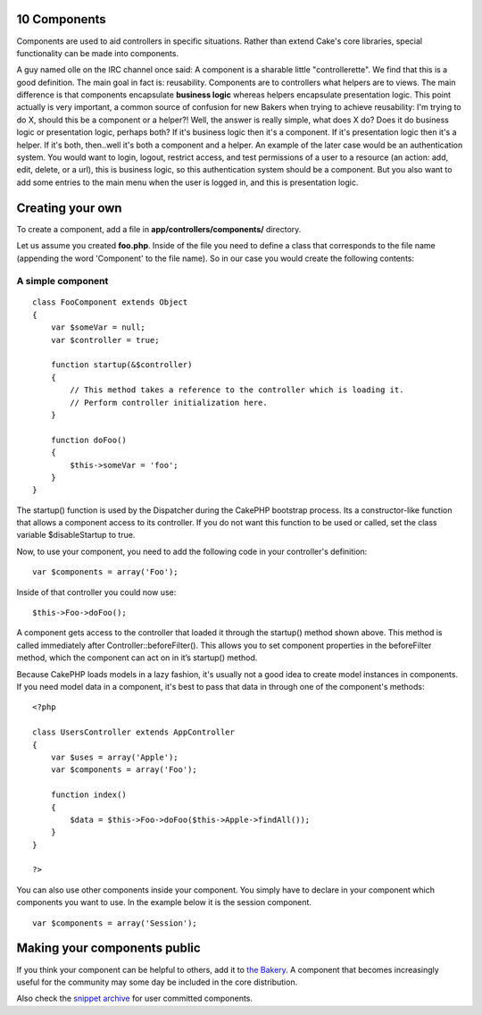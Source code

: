 10 Components
-------------

Components are used to aid controllers in specific situations. Rather
than extend Cake's core libraries, special functionality can be made
into components.

A guy named olle on the IRC channel once said: A component is a sharable
little "controllerette". We find that this is a good definition. The
main goal in fact is: reusability. Components are to controllers what
helpers are to views. The main difference is that components encapsulate
**business logic** whereas helpers encapsulate presentation logic. This
point actually is very important, a common source of confusion for new
Bakers when trying to achieve reusability: I'm trying to do X, should
this be a component or a helper?! Well, the answer is really simple,
what does X do? Does it do business logic or presentation logic, perhaps
both? If it's business logic then it's a component. If it's presentation
logic then it's a helper. If it's both, then..well it's both a component
and a helper. An example of the later case would be an authentication
system. You would want to login, logout, restrict access, and test
permissions of a user to a resource (an action: add, edit, delete, or a
url), this is business logic, so this authentication system should be a
component. But you also want to add some entries to the main menu when
the user is logged in, and this is presentation logic.

Creating your own
-----------------

To create a component, add a file in **app/controllers/components/**
directory.

Let us assume you created **foo.php**. Inside of the file you need to
define a class that corresponds to the file name (appending the word
'Component' to the file name). So in our case you would create the
following contents:

A simple component
~~~~~~~~~~~~~~~~~~

::

    class FooComponent extends Object
    {
        var $someVar = null;
        var $controller = true;
     
        function startup(&$controller)
        {
            // This method takes a reference to the controller which is loading it.
            // Perform controller initialization here.
        }
     
        function doFoo()
        {
            $this->someVar = 'foo';
        }
    }

The startup() function is used by the Dispatcher during the CakePHP
bootstrap process. Its a constructor-like function that allows a
component access to its controller. If you do not want this function to
be used or called, set the class variable $disableStartup to true.

Now, to use your component, you need to add the following code in your
controller's definition:

::

     var $components = array('Foo');

Inside of that controller you could now use:

::

    $this->Foo->doFoo();

A component gets access to the controller that loaded it through the
startup() method shown above. This method is called immediately after
Controller::beforeFilter(). This allows you to set component properties
in the beforeFilter method, which the component can act on in it’s
startup() method.

Because CakePHP loads models in a lazy fashion, it's usually not a good
idea to create model instances in components. If you need model data in
a component, it's best to pass that data in through one of the
component's methods:

::

    <?php

    class UsersController extends AppController
    {
        var $uses = array('Apple');
        var $components = array('Foo');

        function index()
        {
            $data = $this->Foo->doFoo($this->Apple->findAll());
        }
    }

    ?>

You can also use other components inside your component. You simply have
to declare in your component which components you want to use. In the
example below it is the session component.

::

    var $components = array('Session');

Making your components public
-----------------------------

If you think your component can be helpful to others, add it to `the
Bakery <http://bakery.cakephp.org/>`_. A component that becomes
increasingly useful for the community may some day be included in the
core distribution.

Also check the `snippet archive <http://cakeforge.org/snippet/>`_ for
user committed components.
